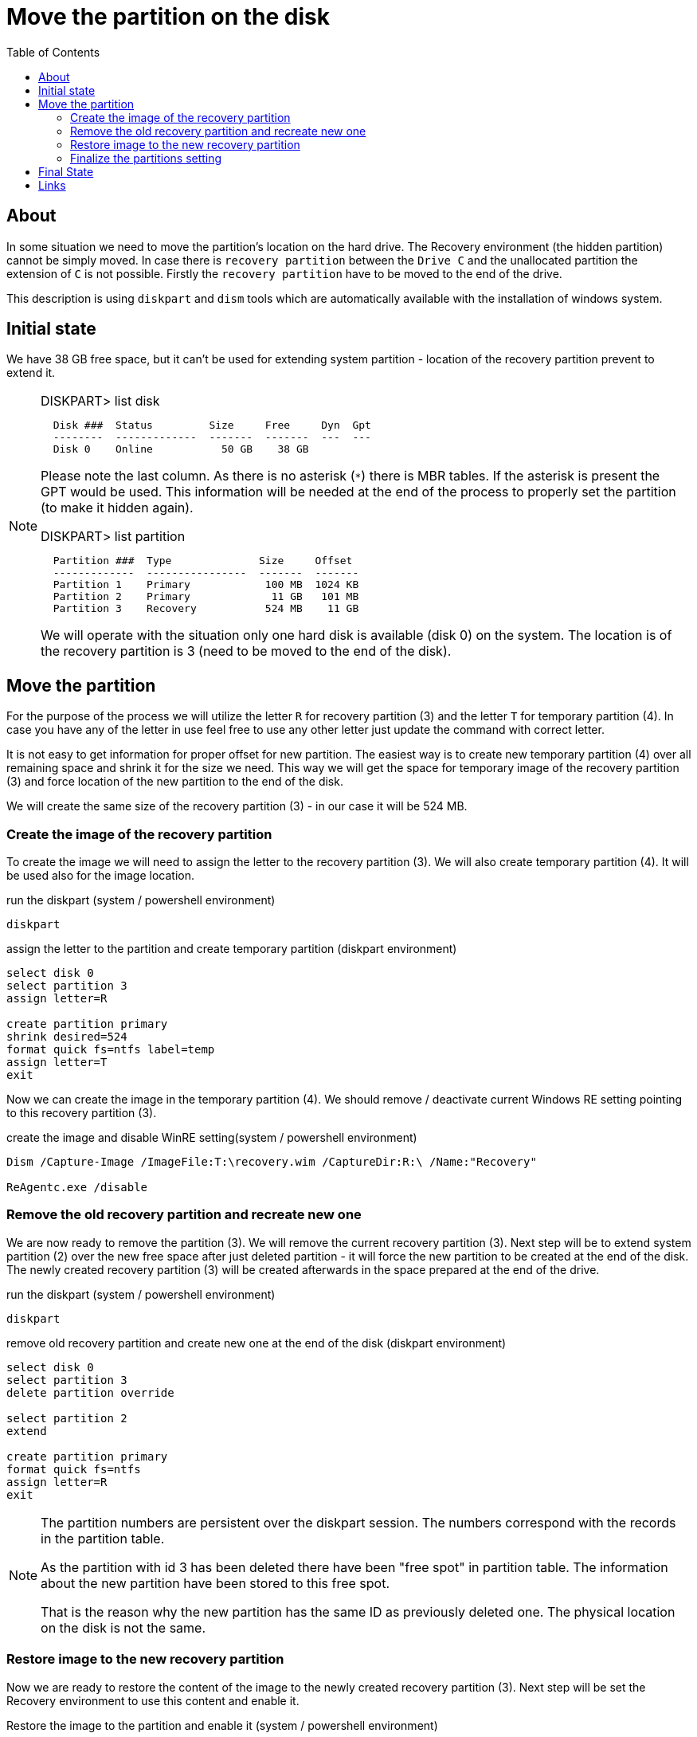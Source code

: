 = Move the partition on the disk
:page-visibility: hidden
:toc:

== About

In some situation we need to move the partition's location on the hard drive.
The Recovery environment (the hidden partition) cannot be simply moved.
In case there is `recovery partition` between the `Drive C` and the unallocated partition the extension of `C` is not possible.
Firstly the `recovery partition` have to be moved to the end of the drive.

This description is using `diskpart` and `dism` tools which are automatically available with the installation of windows system.

== Initial state

We have 38 GB free space, but it can't be used for extending system partition - location of the recovery partition prevent to extend it.

[NOTE]
====
.DISKPART> list disk
[source]
  Disk ###  Status         Size     Free     Dyn  Gpt
  --------  -------------  -------  -------  ---  ---
  Disk 0    Online           50 GB    38 GB

Please note the last column.
As there is no asterisk (`*`) there is MBR tables.
If the asterisk is present the GPT would be used.
This information will be needed at the end of the process to properly set the partition (to make it hidden again).

.DISKPART> list partition
[source]
  Partition ###  Type              Size     Offset
  -------------  ----------------  -------  -------
  Partition 1    Primary            100 MB  1024 KB
  Partition 2    Primary             11 GB   101 MB
  Partition 3    Recovery           524 MB    11 GB

We will operate with the situation only one hard disk is available (disk 0) on the system.
The location is of the recovery partition is 3 (need to be moved to the end of the disk).
====

== Move the partition

For the purpose of the process we will utilize the letter `R` for recovery partition (3) and the letter `T` for temporary partition (4).
In case you have any of the letter in use feel free to use any other letter just update the command with correct letter.

It is not easy to get information for proper offset for new partition.
The easiest way is to create new temporary partition (4) over all remaining space and shrink it for the size we need.
This way we will get the space for temporary image of the recovery partition (3) and force location of the new partition to the end of the disk.

We will create the same size of the recovery partition (3) - in our case it will be 524 MB.

=== Create the image of the recovery partition

To create the image we will need to assign the letter to the recovery partition (3).
We will also create temporary partition (4).
It will be used also for the image location.

.run the diskpart (system / powershell environment)
[source]
diskpart

.assign the letter to the partition and create temporary partition (diskpart environment)
[source]
----
select disk 0
select partition 3
assign letter=R

create partition primary
shrink desired=524
format quick fs=ntfs label=temp
assign letter=T
exit
----

Now we can create the image in the temporary partition (4).
We should remove / deactivate current Windows RE setting pointing to this recovery partition (3).

.create the image and disable WinRE setting(system / powershell environment)
[source]
----
Dism /Capture-Image /ImageFile:T:\recovery.wim /CaptureDir:R:\ /Name:"Recovery"

ReAgentc.exe /disable
----

=== Remove the old recovery partition and recreate new one

We are now ready to remove the partition (3).
We will remove the current recovery partition (3).
Next step will be to extend system partition (2) over the new free space after just deleted partition - it will force the new partition to be created at the end of the disk.
The newly created recovery partition (3) will be created afterwards in the space prepared at the end of the drive.

.run the diskpart (system / powershell environment)
[source]
diskpart

.remove old recovery partition and create new one at the end of the disk (diskpart environment)
[source]
----
select disk 0
select partition 3
delete partition override

select partition 2
extend

create partition primary
format quick fs=ntfs
assign letter=R
exit
----

[NOTE]
====
The partition numbers are persistent over the diskpart session.
The numbers correspond with the records in the partition table.

As the partition with id 3 has been deleted there have been "free spot" in partition table.
The information about the new partition have been stored to this free spot.

That is the reason why the new partition has the same ID as previously deleted one.
The physical location on the disk is not the same.
====

=== Restore image to the new recovery partition

Now we are ready to restore the content of the image to the newly created recovery partition (3).
Next step will be set the Recovery environment to use this content and enable it.

.Restore the image to the partition and enable it (system / powershell environment)
[source]
----
Dism /Apply-Image /ImageFile:T:\recovery.wim /Index:1 /ApplyDir:R:\

reagentc /setreimage /path R:\Recovery\WindowsRE
reagentc /enable
----

=== Finalize the partitions setting

We are now ready to remove temporary partition (4) and extend the system partition (2) over the free space.

.run the diskpart (system / powershell environment)
[source]
diskpart

.remove temporary partition and extend system partition (diskpart environment)
[source]
----
select disk 0
select partition 4
delete partition
select partition 2
extend
----

The content and system setting is done.
The remaining is to finalize the partition setting.
At this moment the steps differ based on the used partition tables (MBR or GPT).
The last step will be to remove the assigned letter.

.set the partition - the case of MBR / BIOS  (diskpart environment)
[source]
----
select disk 0
select partition 3
set id=27
remove
exit
----

.set the partition - the case of GPT / UEFI  (diskpart environment)
[source]
----
select disk 0
select partition 3
set id="de94bba4-06d1-4d40-a16a-bfd50179d6ac"
gpt attributes=0x8000000000000001
remove
exit
----

== Final State

We have moved the recovery partition to the end of the disk.
The system partition has been extended to all free space.

[NOTE]
====
.DISKPART> list disk
[source]
----
  Disk ###  Status         Size     Free     Dyn  Gpt
  --------  -------------  -------  -------  ---  ---
  Disk 0    Online           50 GB      0 B
----

.DISKPART> list partition
[source]
----
  Partition ###  Type              Size     Offset
  -------------  ----------------  -------  -------
  Partition 1    Primary            100 MB  1024 KB
  Partition 2    Primary             49 GB   101 MB
  Partition 3    Recovery           524 MB    49 GB
----
====

== Links

- link:https://docs.microsoft.com/en-us/windows-hardware/manufacture/desktop/capture-and-apply-windows-system-and-recovery-partitions?view=windows-11[Capture and apply Windows, system, and recovery partitions @Microsoft Docs]
